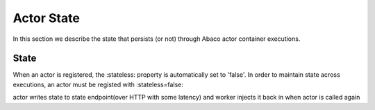 .. _state:

===========
Actor State
===========

In this section we describe the state that persists (or not) through Abaco actor container executions.

State
-------

When an actor is registered, the :stateless: property is automatically set to 'false'. In order to maintain state across executions, an actor must be registed with :stateless=false:

actor writes state to state endpoint(over HTTP with some latency) and worker injects it back in when actor is called again